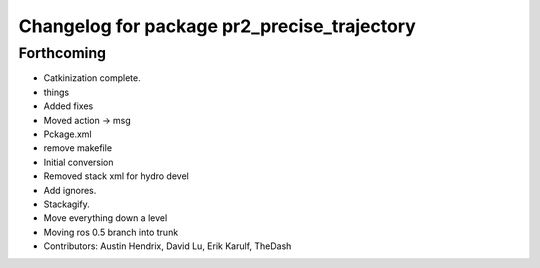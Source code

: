 ^^^^^^^^^^^^^^^^^^^^^^^^^^^^^^^^^^^^^^^^^^^^
Changelog for package pr2_precise_trajectory
^^^^^^^^^^^^^^^^^^^^^^^^^^^^^^^^^^^^^^^^^^^^

Forthcoming
-----------
* Catkinization complete.
* things
* Added fixes
* Moved action -> msg
* Pckage.xml
* remove makefile
* Initial conversion
* Removed stack xml for hydro devel
* Add ignores.
* Stackagify.
* Move everything down a level
* Moving ros 0.5 branch into trunk
* Contributors: Austin Hendrix, David Lu, Erik Karulf, TheDash
